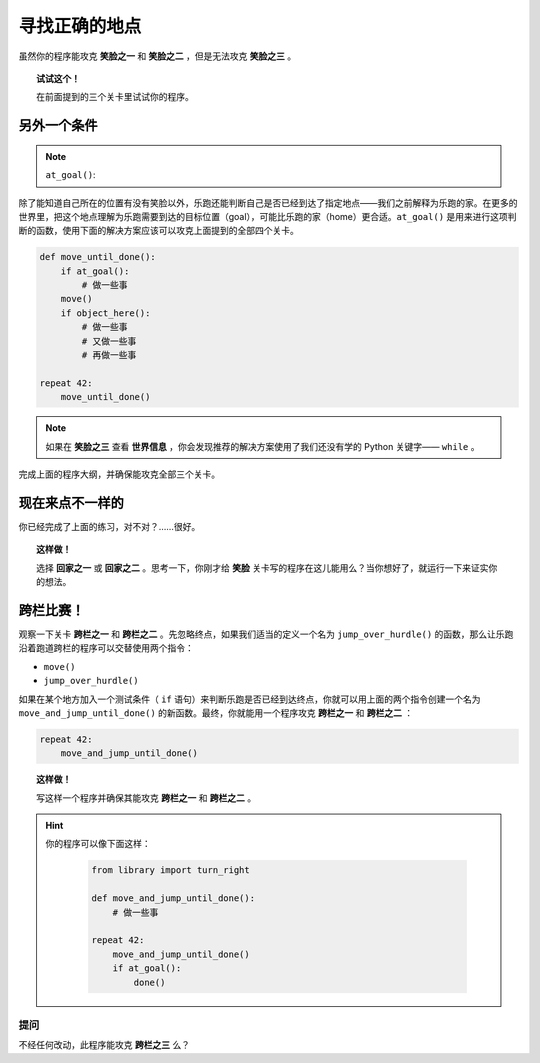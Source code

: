 寻找正确的地点
======================

.. index:: at_goal()

虽然你的程序能攻克 **笑脸之一** 和 **笑脸之二** ，但是无法攻克 **笑脸之三** 。

.. topic:: 试试这个！

   在前面提到的三个关卡里试试你的程序。

另外一个条件
-----------------

.. note::

    ``at_goal()``:  |green_home_tile| |house| |racing_flag|

    .. |green_home_tile| image:: ../../images/green_home_tile.png
    .. |house| image:: ../../images/house.png
    .. |racing_flag| image:: ../../images/racing_flag.png


除了能知道自己所在的位置有没有笑脸以外，乐跑还能判断自己是否已经到达了指定地点——我们之前解释为乐跑的家。在更多的世界里，把这个地点理解为乐跑需要到达的目标位置（goal），可能比乐跑的家（home）更合适。``at_goal()`` 是用来进行这项判断的函数，使用下面的解决方案应该可以攻克上面提到的全部四个关卡。

.. code-block:: python

    def move_until_done():
        if at_goal():
            # 做一些事
        move()
        if object_here():
            # 做一些事
            # 又做一些事
            # 再做一些事

    repeat 42:
        move_until_done()

.. note::

    如果在 **笑脸之三** 查看 **世界信息** ，你会发现推荐的解决方案使用了我们还没有学的 Python 关键字—— ``while`` 。

完成上面的程序大纲，并确保能攻克全部三个关卡。

现在来点不一样的
----------------------------

你已经完成了上面的练习，对不对？……很好。

.. topic:: 这样做！

    选择 **回家之一** 或 **回家之二** 。思考一下，你刚才给 **笑脸** 关卡写的程序在这儿能用么？当你想好了，就运行一下来证实你的想法。

跨栏比赛！
--------------

观察一下关卡 **跨栏之一** 和 **跨栏之二** 。先忽略终点，如果我们适当的定义一个名为 ``jump_over_hurdle()`` 的函数，那么让乐跑沿着跑道跨栏的程序可以交替使用两个指令：

-  ``move()``
-  ``jump_over_hurdle()``

如果在某个地方加入一个测试条件（ ``if`` 语句）来判断乐跑是否已经到达终点，你就可以用上面的两个指令创建一个名为 ``move_and_jump_until_done()`` 的新函数。最终，你就能用一个程序攻克 **跨栏之一** 和 **跨栏之二** ：

.. code-block:: python

    repeat 42:
        move_and_jump_until_done()

.. topic:: 这样做！

    写这样一个程序并确保其能攻克 **跨栏之一** 和 **跨栏之二** 。

.. hint::

   你的程序可以像下面这样：

    .. code-block:: python

        from library import turn_right

        def move_and_jump_until_done():
            # 做一些事

        repeat 42:
            move_and_jump_until_done()
            if at_goal():
                done()

提问
~~~~~~~~~~~~~~~~~~

不经任何改动，此程序能攻克 **跨栏之三** 么？
